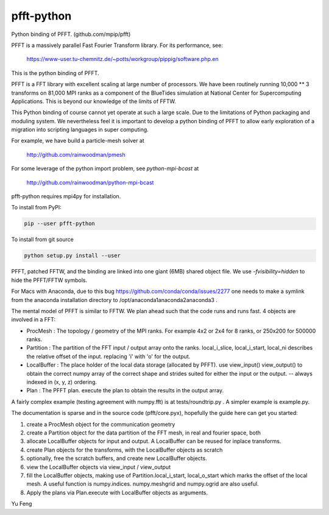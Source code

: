 pfft-python
===========

Python binding of PFFT. (github.com/mpip/pfft)

PFFT is a massively parallel Fast Fourier Transform library. For its
performance, see:

    https://www-user.tu-chemnitz.de/~potts/workgroup/pippig/software.php.en

This is the python binding of PFFT. 

.. image:: https://api.travis-ci.org/rainwoodman/pfft-python.svg
    :alt: Build Status
    :target: https://travis-ci.org/rainwoodman/pfft-python/

PFFT is a FFT library with excellent scaling at large number of processors.
We have been routinely running 10,000 ** 3 transforms on 81,000 MPI ranks as 
a component of the BlueTides simulation at National Center for Supercomputing
Applications. This is beyond our knowledge of the limits of FFTW.

This Python binding of course cannot yet operate at such a large scale. Due
to the limitations of Python packaging and moduling system. 
We nevertheless feel it is important to develop a python binding of PFFT to
allow early exploration of a migration into scripting languages in super computing.


For example, we have build a particle-mesh solver at

    http://github.com/rainwoodman/pmesh

For some leverage of the python import problem, see `python-mpi-bcast` at 

    http://github.com/rainwoodman/python-mpi-bcast

pfft-python requires mpi4py for installation. 

To install from PyPI:

.. code::

    pip --user pfft-python

To install from git source

.. code::

    python setup.py install --user

PFFT, patched FFTW, and the binding are linked into one giant (6MB) shared
object file.  We use `-fvisibility=hidden` to hide the PFFT/FFTW symbols.

For Macs with Anaconda, due to this bug https://github.com/conda/conda/issues/2277
one needs to make a symlink from the anaconda installation directory to
/opt/anaconda1anaconda2anaconda3 .

The mental model of PFFT is similar to FFTW. We plan ahead such that the code
runs and runs fast. 4 objects are involved in a FFT:

- ProcMesh : The topology / geometry of the MPI ranks. For example 4x2 or 2x4 for 8
  ranks, or 250x200 for 500000 ranks.

- Partition : The partition of the FFT input / output array onto the ranks.
  local_i_slice, local_i_start, local_ni describes the relative offset
  of the input. replacing 'i' with 'o' for the output.

- LocalBuffer : The place holder of the local data storage (allocated by PFFT).
  use view_input() view_output() to obtain the correct numpy array of the
  correct shape and strides suited for either the input or the output.
  -- always indexed in (x, y, z) ordering.

- Plan : The PFFT plan. execute the plan to obtain the results in the output array.

A fairly complex example (testing agreement with numpy.fft) is at tests/roundtrip.py .
A simpler example is example.py.

The documentation is sparse and in the source code (pfft/core.pyx), 
hopefully the guide here can get you started:

1. create a ProcMesh object for the communication geometry

2. create a Partition object for the data partition of the FFT mesh,
   in real and fourier space, both

3. allocate LocalBuffer objects for input and output. A LocalBuffer can be
   reused for inplace transforms. 

4. create Plan objects for the transforms, with the LocalBuffer objects as
   scratch

5. optionally, free the scratch buffers, and create new LocalBuffer objects.

6. view the LocalBuffer objects via view_input / view_output 

7. fill the LocalBuffer objects, making use of 
   Partition.local_i_start, local_o_start which marks the offset of the local
   mesh.
   A useful function is numpy.indices. numpy.meshgrid and numpy.ogrid are also useful.

8. Apply the plans via Plan.execute with LocalBuffer objects as arguments.


Yu Feng
